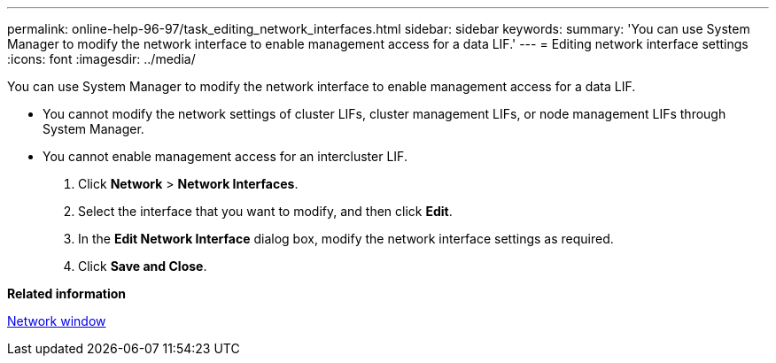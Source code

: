 ---
permalink: online-help-96-97/task_editing_network_interfaces.html
sidebar: sidebar
keywords: 
summary: 'You can use System Manager to modify the network interface to enable management access for a data LIF.'
---
= Editing network interface settings
:icons: font
:imagesdir: ../media/

[.lead]
You can use System Manager to modify the network interface to enable management access for a data LIF.

* You cannot modify the network settings of cluster LIFs, cluster management LIFs, or node management LIFs through System Manager.
* You cannot enable management access for an intercluster LIF.

. Click *Network* > *Network Interfaces*.
. Select the interface that you want to modify, and then click *Edit*.
. In the *Edit Network Interface* dialog box, modify the network interface settings as required.
. Click *Save and Close*.

*Related information*

xref:reference_network_window.adoc[Network window]
